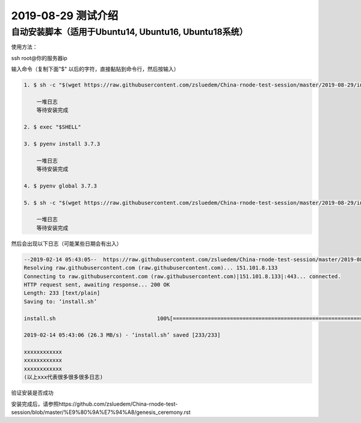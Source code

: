 =====================
2019-08-29 测试介绍
=====================

自动安装脚本（适用于Ubuntu14, Ubuntu16, Ubuntu18系统）
============================================

使用方法：

ssh root@你的服务器ip

输入命令（复制下面"$" 以后的字符，直接黏贴到命令行，然后按输入）

.. code-block::

    1. $ sh -c "$(wget https://raw.githubusercontent.com/zsluedem/China-rnode-test-session/master/2019-08-29/install.sh -O -)"

        一堆日志
        等待安装完成

    2. $ exec "$SHELL"

    3. $ pyenv install 3.7.3

        一堆日志
        等待安装完成

    4. $ pyenv global 3.7.3

    5. $ sh -c "$(wget https://raw.githubusercontent.com/zsluedem/China-rnode-test-session/master/2019-08-29/install_lib.sh -O -)"

        一堆日志
        等待安装完成

然后会出现以下日志（可能某些日期会有出入）

.. code-block::

    --2019-02-14 05:43:05--  https://raw.githubusercontent.com/zsluedem/China-rnode-test-session/master/2019-08-29/install.sh
    Resolving raw.githubusercontent.com (raw.githubusercontent.com)... 151.101.8.133
    Connecting to raw.githubusercontent.com (raw.githubusercontent.com)|151.101.8.133|:443... connected.
    HTTP request sent, awaiting response... 200 OK
    Length: 233 [text/plain]
    Saving to: ‘install.sh’

    install.sh                                100%[====================================================================================>]     233  --.-KB/s    in 0s

    2019-02-14 05:43:06 (26.3 MB/s) - ‘install.sh’ saved [233/233]

    xxxxxxxxxxxx
    xxxxxxxxxxxx
    xxxxxxxxxxxx
    (以上xxx代表很多很多很多日志)

验证安装是否成功

.. code-block::
    root@ubuntu-s-6vcpu-16gb-sgp1-01:~# rnode                                                                                                             [182/182]
    RChain Node 0.9.12.git16d90f43
      -c, --config-file  <arg>             Path to the configuration file.
          --grpc-host  <arg>               Hostname or IP of node on which gRPC
                                           service is running.
          --grpc-max-message-size  <arg>   Maximum size of message that can be sent
                                           via gRPC API
      -g, --grpc-port  <arg>               Port used for external gRPC API. Defaults                                                                                                                      to 40401
          --grpc-port-internal  <arg>      Port used for internal gRPC API. Defaults
                                           to 40402
      -p, --profile  <arg>                 Which predefined set of defaults to use:
                                           default or docker.
      -h, --help                           Show help message
      -v, --version                        Show version of this program

    下面还有一大段东西省略


    确定你含有bonds.txt和wallets.txt文件以参加这次测试
    root@ubuntu-s-6vcpu-16gb-sgp1-01:~# ls
    bonds.txt  rnode-0.9.12.git16d90f43  rnode-0.9.12.git16d90f43.tgz  wallets.txt

安装完成后，请参照https://github.com/zsluedem/China-rnode-test-session/blob/master/%E9%80%9A%E7%94%A8/genesis_ceremony.rst